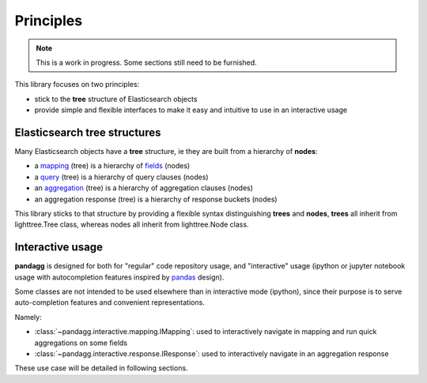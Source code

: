 ##########
Principles
##########

.. note::

    This is a work in progress. Some sections still need to be furnished.


This library focuses on two principles:

* stick to the **tree** structure of Elasticsearch objects
* provide simple and flexible interfaces to make it easy and intuitive to use in an interactive usage


*****************************
Elasticsearch tree structures
*****************************

Many Elasticsearch objects have a **tree** structure, ie they are built from a hierarchy of **nodes**:

* a `mapping <https://www.elastic.co/guide/en/elasticsearch/reference/current/mapping.html>`_ (tree) is a hierarchy of `fields <https://www.elastic.co/guide/en/elasticsearch/reference/current/mapping-types.html>`_ (nodes)
* a `query <https://www.elastic.co/guide/en/elasticsearch/reference/current/query-dsl.html>`_ (tree) is a hierarchy of query clauses (nodes)
* an `aggregation <https://www.elastic.co/guide/en/elasticsearch/reference/current/search-aggregations.html>`_ (tree) is a hierarchy of aggregation clauses (nodes)
* an aggregation response (tree) is a hierarchy of response buckets (nodes)

This library sticks to that structure by providing a flexible syntax distinguishing **trees** and **nodes**, **trees** all inherit from
lighttree.Tree class, whereas nodes all inherit from lighttree.Node class.


*****************
Interactive usage
*****************

**pandagg** is designed for both for "regular" code repository usage, and "interactive" usage (ipython or jupyter
notebook usage with autocompletion features inspired by `pandas <https://github.com/pandas-dev/pandas>`_ design).

Some classes are not intended to be used elsewhere than in interactive mode (ipython), since their purpose is to serve
auto-completion features and convenient representations.

Namely:

* :class:`~pandagg.interactive.mapping.IMapping`: used to interactively navigate in mapping and run quick aggregations on some fields
* :class:`~pandagg.interactive.response.IResponse`: used to interactively navigate in an aggregation response

These use case will be detailed in following sections.
